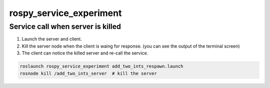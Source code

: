 ========================
rospy_service_experiment
========================


Service call when server is killed
==================================

#. Launch the server and client.
#. Kill the server node when the client is waing for response. (you can see the output of the terminal screen)
#. The client can notice the killed server and re-call the service.

.. code-block:: sh

    roslaunch rospy_service_experiment add_two_ints_respawn.launch
    rosnode kill /add_two_ints_server  # kill the server

.. image:: ./images/server_respawn_and_client_recall.png
